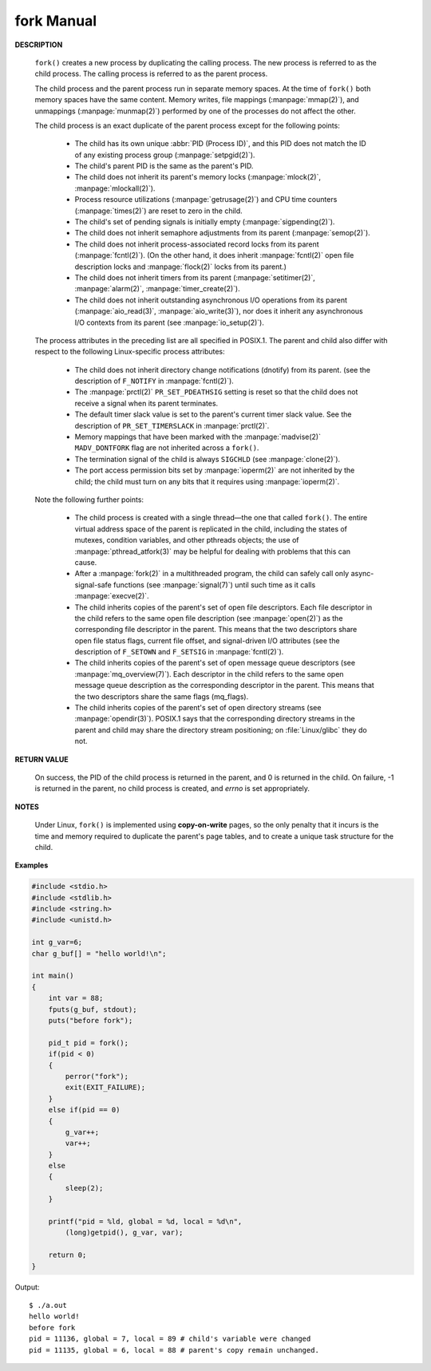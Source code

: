 ***********
fork Manual
***********

.. code-block:: c
   :caption: Language support

   /* fork - create a child process */
   
   #include <unistd.h>
   pid_t fork(void);

**DESCRIPTION**

   ``fork()``  creates  a  new process by duplicating the calling process. 
   The new process is referred to as the child process.
   The calling process is referred to as the parent process.

   The child process and the parent process run in separate memory spaces.
   At the time of ``fork()`` both memory spaces have the same content.
   Memory writes, file mappings (:manpage:`mmap(2)`), and unmappings (:manpage:`munmap(2)`)
   performed by one of the processes do not affect the other.

   The child process is an exact duplicate of the parent process except for the following points:

      * The child has its own unique :abbr:`PID (Process ID)`, and this PID does not match
        the ID of any existing process group (:manpage:`setpgid(2)`).

      * The child's parent PID is the same as the parent's PID.

      * The child does not inherit its parent's memory locks
        (:manpage:`mlock(2)`, :manpage:`mlockall(2)`).

      * Process resource utilizations (:manpage:`getrusage(2)`) and
        CPU time counters (:manpage:`times(2)`) are reset to zero in the child.

      * The child's set of pending signals is initially empty (:manpage:`sigpending(2)`).

      * The child does not inherit semaphore adjustments from its parent (:manpage:`semop(2)`).

      * The  child  does not inherit process-associated record locks from its parent (:manpage:`fcntl(2)`).
        (On the other hand, it does inherit :manpage:`fcntl(2)` open file description locks
        and :manpage:`flock(2)` locks from its parent.)

      * The child does not inherit timers from its parent
        (:manpage:`setitimer(2)`, :manpage:`alarm(2)`, :manpage:`timer_create(2)`).

      * The child does not inherit outstanding asynchronous I/O operations from its parent
        (:manpage:`aio_read(3)`, :manpage:`aio_write(3)`), nor does it inherit any
        asynchronous I/O contexts from its parent (see :manpage:`io_setup(2)`).

   The process attributes in the preceding list are all specified in POSIX.1.
   The parent and child also differ with respect to the following Linux-specific
   process attributes:

      * The child does not inherit directory change notifications (dnotify) from its parent.
        (see the description of ``F_NOTIFY`` in :manpage:`fcntl(2)`).

      * The :manpage:`prctl(2)` ``PR_SET_PDEATHSIG`` setting is reset so that the child
        does not receive a signal when its parent terminates.

      * The default timer slack value is set to the parent's current timer slack value.
        See the description of ``PR_SET_TIMERSLACK`` in :manpage:`prctl(2)`.

      * Memory mappings that have been marked with the :manpage:`madvise(2)`
        ``MADV_DONTFORK`` flag are not inherited across a ``fork()``.

      * The termination signal of the child is always ``SIGCHLD``
        (see :manpage:`clone(2)`).

      * The port access permission bits set by :manpage:`ioperm(2)`
        are not inherited by the child; the child must turn on any bits
        that it requires using :manpage:`ioperm(2)`.

   Note the following further points:

      * The  child  process is created with a single thread—the one that called ``fork()``.
        The entire virtual address space of the parent is replicated in the child, including
        the states of mutexes, condition variables, and other pthreads objects; the use of
        :manpage:`pthread_atfork(3)` may be helpful for dealing with problems that this can cause.

      * After a :manpage:`fork(2)` in a multithreaded program, the child can safely
        call only async-signal-safe functions (see :manpage:`signal(7)`) until
        such time as it calls :manpage:`execve(2)`.

      * The child inherits copies of the parent's set of open file descriptors. Each file descriptor in the child
        refers to the same open file description (see :manpage:`open(2)`) as the corresponding file descriptor in the parent.
        This means that the two descriptors share open file status flags, current file offset, and signal-driven I/O attributes
        (see the description of ``F_SETOWN`` and ``F_SETSIG`` in :manpage:`fcntl(2)`).

      * The child inherits copies of the parent's set of open message queue descriptors (see :manpage:`mq_overview(7)`).
        Each descriptor in the child refers to the same open message queue description as the corresponding descriptor
        in the parent. This means that the two descriptors share the same flags (mq_flags).

      * The child inherits copies of the parent's set of open directory streams (see :manpage:`opendir(3)`).
        POSIX.1 says that the corresponding directory streams in the parent and child may share
        the directory stream positioning; on :file:`Linux/glibc` they do not.

**RETURN VALUE**

   On success, the PID of the child process is returned in the parent, and 0 is returned in the child. 
   On failure, -1 is returned in the parent, no child process is created, and *errno* is set appropriately.

**NOTES**

   Under Linux, ``fork()`` is implemented using **copy-on-write** pages, so the only penalty that it incurs is the time and
   memory required to duplicate the parent's page tables, and to create a unique task structure for the child.


**Examples**

.. code-block:: c

   #include <stdio.h>
   #include <stdlib.h>
   #include <string.h>
   #include <unistd.h>
   
   int g_var=6;
   char g_buf[] = "hello world!\n";
   
   int main()
   {
       int var = 88;
       fputs(g_buf, stdout);
       puts("before fork");
   
       pid_t pid = fork();
       if(pid < 0)
       {
           perror("fork");
           exit(EXIT_FAILURE);
       }
       else if(pid == 0)
       {
           g_var++;
           var++;
       }        
       else
       {
           sleep(2);
       }
   
       printf("pid = %ld, global = %d, local = %d\n",
           (long)getpid(), g_var, var);
   
       return 0;
   }

Output::

   $ ./a.out 
   hello world!
   before fork
   pid = 11136, global = 7, local = 89 # child's variable were changed
   pid = 11135, global = 6, local = 88 # parent's copy remain unchanged.
   
